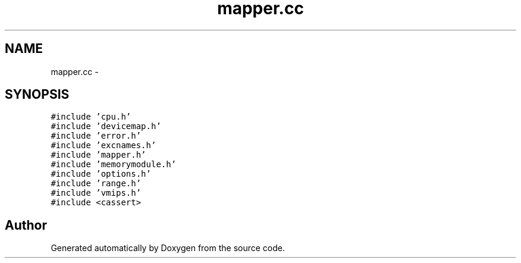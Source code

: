 .TH "mapper.cc" 3 "18 Dec 2013" "Doxygen" \" -*- nroff -*-
.ad l
.nh
.SH NAME
mapper.cc \- 
.SH SYNOPSIS
.br
.PP
\fC#include 'cpu.h'\fP
.br
\fC#include 'devicemap.h'\fP
.br
\fC#include 'error.h'\fP
.br
\fC#include 'excnames.h'\fP
.br
\fC#include 'mapper.h'\fP
.br
\fC#include 'memorymodule.h'\fP
.br
\fC#include 'options.h'\fP
.br
\fC#include 'range.h'\fP
.br
\fC#include 'vmips.h'\fP
.br
\fC#include <cassert>\fP
.br

.SH "Author"
.PP 
Generated automatically by Doxygen from the source code.
